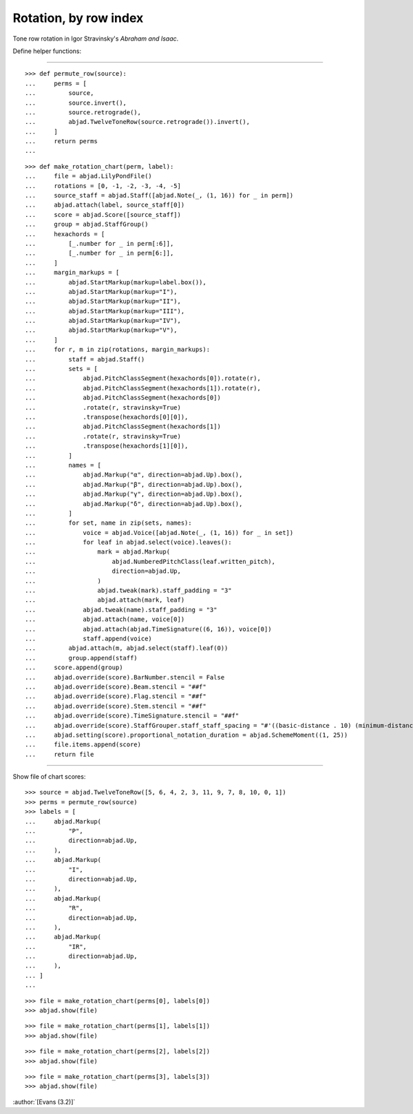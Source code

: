 Rotation, by row index
======================

Tone row rotation in Igor Stravinsky's `Abraham and Isaac`.


Define helper functions:

----

::

    >>> def permute_row(source):
    ...     perms = [
    ...         source,
    ...         source.invert(),
    ...         source.retrograde(),
    ...         abjad.TwelveToneRow(source.retrograde()).invert(),
    ...     ]
    ...     return perms
    ...

::

    >>> def make_rotation_chart(perm, label):
    ...     file = abjad.LilyPondFile()
    ...     rotations = [0, -1, -2, -3, -4, -5]
    ...     source_staff = abjad.Staff([abjad.Note(_, (1, 16)) for _ in perm])
    ...     abjad.attach(label, source_staff[0])
    ...     score = abjad.Score([source_staff])
    ...     group = abjad.StaffGroup()
    ...     hexachords = [
    ...         [_.number for _ in perm[:6]],
    ...         [_.number for _ in perm[6:]],
    ...     ]
    ...     margin_markups = [
    ...         abjad.StartMarkup(markup=label.box()),
    ...         abjad.StartMarkup(markup="I"),
    ...         abjad.StartMarkup(markup="II"),
    ...         abjad.StartMarkup(markup="III"),
    ...         abjad.StartMarkup(markup="IV"),
    ...         abjad.StartMarkup(markup="V"),
    ...     ]
    ...     for r, m in zip(rotations, margin_markups):
    ...         staff = abjad.Staff()
    ...         sets = [
    ...             abjad.PitchClassSegment(hexachords[0]).rotate(r),
    ...             abjad.PitchClassSegment(hexachords[1]).rotate(r),
    ...             abjad.PitchClassSegment(hexachords[0])
    ...             .rotate(r, stravinsky=True)
    ...             .transpose(hexachords[0][0]),
    ...             abjad.PitchClassSegment(hexachords[1])
    ...             .rotate(r, stravinsky=True)
    ...             .transpose(hexachords[1][0]),
    ...         ]
    ...         names = [
    ...             abjad.Markup("α", direction=abjad.Up).box(),
    ...             abjad.Markup("β", direction=abjad.Up).box(),
    ...             abjad.Markup("γ", direction=abjad.Up).box(),
    ...             abjad.Markup("δ", direction=abjad.Up).box(),
    ...         ]
    ...         for set, name in zip(sets, names):
    ...             voice = abjad.Voice([abjad.Note(_, (1, 16)) for _ in set])
    ...             for leaf in abjad.select(voice).leaves():
    ...                 mark = abjad.Markup(
    ...                     abjad.NumberedPitchClass(leaf.written_pitch),
    ...                     direction=abjad.Up,
    ...                 )
    ...                 abjad.tweak(mark).staff_padding = "3"
    ...                 abjad.attach(mark, leaf)
    ...             abjad.tweak(name).staff_padding = "3"
    ...             abjad.attach(name, voice[0])
    ...             abjad.attach(abjad.TimeSignature((6, 16)), voice[0])
    ...             staff.append(voice)
    ...         abjad.attach(m, abjad.select(staff).leaf(0))
    ...         group.append(staff)
    ...     score.append(group)
    ...     abjad.override(score).BarNumber.stencil = False
    ...     abjad.override(score).Beam.stencil = "##f"
    ...     abjad.override(score).Flag.stencil = "##f"
    ...     abjad.override(score).Stem.stencil = "##f"
    ...     abjad.override(score).TimeSignature.stencil = "##f"
    ...     abjad.override(score).StaffGrouper.staff_staff_spacing = "#'((basic-distance . 10) (minimum-distance . 10) (padding . 2))"
    ...     abjad.setting(score).proportional_notation_duration = abjad.SchemeMoment((1, 25))
    ...     file.items.append(score)
    ...     return file

----

Show file of chart scores:

::

    >>> source = abjad.TwelveToneRow([5, 6, 4, 2, 3, 11, 9, 7, 8, 10, 0, 1])
    >>> perms = permute_row(source)
    >>> labels = [
    ...     abjad.Markup(
    ...         "P",
    ...         direction=abjad.Up,
    ...     ),
    ...     abjad.Markup(
    ...         "I",
    ...         direction=abjad.Up,
    ...     ),
    ...     abjad.Markup(
    ...         "R",
    ...         direction=abjad.Up,
    ...     ),
    ...     abjad.Markup(
    ...         "IR",
    ...         direction=abjad.Up,
    ...     ),
    ... ]
    ...

::

    >>> file = make_rotation_chart(perms[0], labels[0])
    >>> abjad.show(file)

::

    >>> file = make_rotation_chart(perms[1], labels[1])
    >>> abjad.show(file)

::

    >>> file = make_rotation_chart(perms[2], labels[2])
    >>> abjad.show(file)

::

    >>> file = make_rotation_chart(perms[3], labels[3])
    >>> abjad.show(file)

:author:`[Evans (3.2)]`
